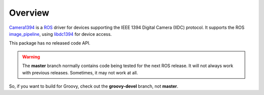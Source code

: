 Overview
========

Camera1394_ is a ROS_ driver for devices supporting the IEEE 1394
Digital Camera (IIDC) protocol. It supports the ROS image_pipeline_,
using libdc1394_ for device access.

This package has no released code API.

.. warning:: 

       The **master** branch normally contains code being tested for
       the next ROS release.  It will not always work with previous
       releases.  Sometimes, it may not work at all.

So, if you want to build for Groovy, check out the **groovy-devel**
branch, not **master**.

.. _Camera1394: http://www.ros.org/wiki/camera1394
.. _image_pipeline: http://www.ros.org/wiki/image_pipeline
.. _libdc1394: http://damien.douxchamps.net/ieee1394/libdc1394/
.. _ROS: http://www.ros.org
